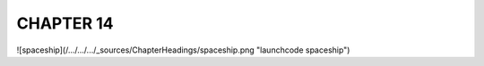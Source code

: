 CHAPTER 14
+++++++++

![spaceship](/.../.../.../_sources/ChapterHeadings/spaceship.png "launchcode spaceship")
